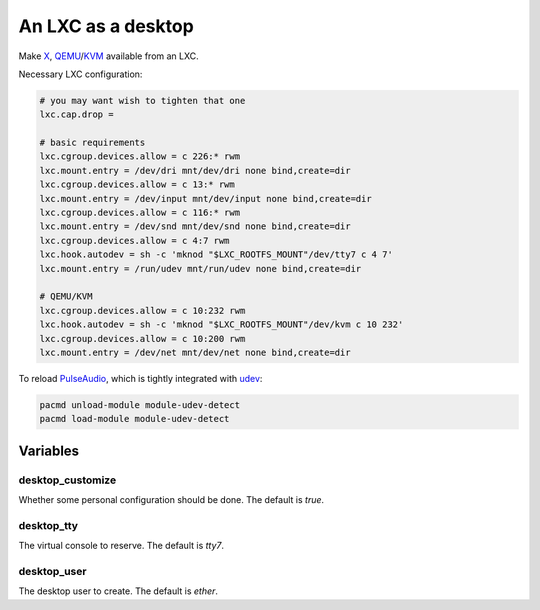 An LXC as a desktop
===================

Make `X <https://www.x.org/>`_, `QEMU <https://www.qemu.org/>`_/`KVM <https://www.linux-kvm.org/>`_ available from an LXC.

Necessary LXC configuration:

.. code-block:: bash

   # you may want wish to tighten that one
   lxc.cap.drop =

   # basic requirements
   lxc.cgroup.devices.allow = c 226:* rwm
   lxc.mount.entry = /dev/dri mnt/dev/dri none bind,create=dir
   lxc.cgroup.devices.allow = c 13:* rwm
   lxc.mount.entry = /dev/input mnt/dev/input none bind,create=dir
   lxc.cgroup.devices.allow = c 116:* rwm
   lxc.mount.entry = /dev/snd mnt/dev/snd none bind,create=dir
   lxc.cgroup.devices.allow = c 4:7 rwm
   lxc.hook.autodev = sh -c 'mknod "$LXC_ROOTFS_MOUNT"/dev/tty7 c 4 7'
   lxc.mount.entry = /run/udev mnt/run/udev none bind,create=dir

   # QEMU/KVM
   lxc.cgroup.devices.allow = c 10:232 rwm
   lxc.hook.autodev = sh -c 'mknod "$LXC_ROOTFS_MOUNT"/dev/kvm c 10 232'
   lxc.cgroup.devices.allow = c 10:200 rwm
   lxc.mount.entry = /dev/net mnt/dev/net none bind,create=dir


To reload `PulseAudio <https://www.freedesktop.org/wiki/Software/PulseAudio/>`_, which is tightly integrated with `udev <https://www.freedesktop.org/software/systemd/man/udev.html>`_:

.. code-block:: bash

   pacmd unload-module module-udev-detect
   pacmd load-module module-udev-detect

Variables
---------

desktop_customize
~~~~~~~~~~~~~~~~~

Whether some personal configuration should be done.
The default is `true`.

desktop_tty
~~~~~~~~~~~

The virtual console to reserve.
The default is `tty7`.

desktop_user
~~~~~~~~~~~~

The desktop user to create.
The default is `ether`.

